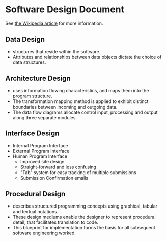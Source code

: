 * Software Design Document
See [[http://en.wikipedia.org/wiki/Software_design_document][the Wikipedia article]] for more information.

** Data Design
- structures that reside within the software. 
- Attributes and relationships between data objects dictate the choice of data structures.
** Architecture Design
- uses information flowing characteristics, and maps them into the program structure. 
- The transformation mapping method is applied to exhibit distinct boundaries between incoming and outgoing data. 
- The data flow diagrams allocate control input, processing and output along three separate modules.
** Interface Design
- Internal Program Interface
- External Program Interface
- Human Program Interface
  - Improved site design
  - Straight-forward and less confusing
  - "Tab" system for easy tracking of multiple submissions
  - Submission Confirmation emails
** Procedural Design
- describes structured programming concepts using graphical, tabular and textual notations. 
- These design mediums enable the designer to represent procedural detail, that facilitates translation to code. 
- This blueprint for implementation forms the basis for all subsequent software engineering worked.
